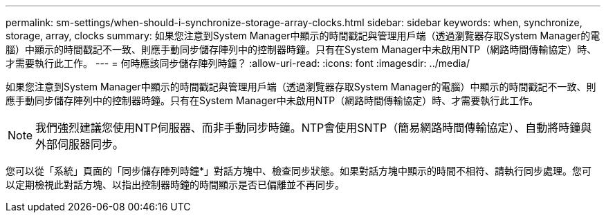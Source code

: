 ---
permalink: sm-settings/when-should-i-synchronize-storage-array-clocks.html 
sidebar: sidebar 
keywords: when, synchronize, storage, array, clocks 
summary: 如果您注意到System Manager中顯示的時間戳記與管理用戶端（透過瀏覽器存取System Manager的電腦）中顯示的時間戳記不一致、則應手動同步儲存陣列中的控制器時鐘。只有在System Manager中未啟用NTP（網路時間傳輸協定）時、才需要執行此工作。 
---
= 何時應該同步儲存陣列時鐘？
:allow-uri-read: 
:icons: font
:imagesdir: ../media/


[role="lead"]
如果您注意到System Manager中顯示的時間戳記與管理用戶端（透過瀏覽器存取System Manager的電腦）中顯示的時間戳記不一致、則應手動同步儲存陣列中的控制器時鐘。只有在System Manager中未啟用NTP（網路時間傳輸協定）時、才需要執行此工作。

[NOTE]
====
我們強烈建議您使用NTP伺服器、而非手動同步時鐘。NTP會使用SNTP（簡易網路時間傳輸協定）、自動將時鐘與外部伺服器同步。

====
您可以從「系統」頁面的「同步儲存陣列時鐘*」對話方塊中、檢查同步狀態。如果對話方塊中顯示的時間不相符、請執行同步處理。您可以定期檢視此對話方塊、以指出控制器時鐘的時間顯示是否已偏離並不再同步。
